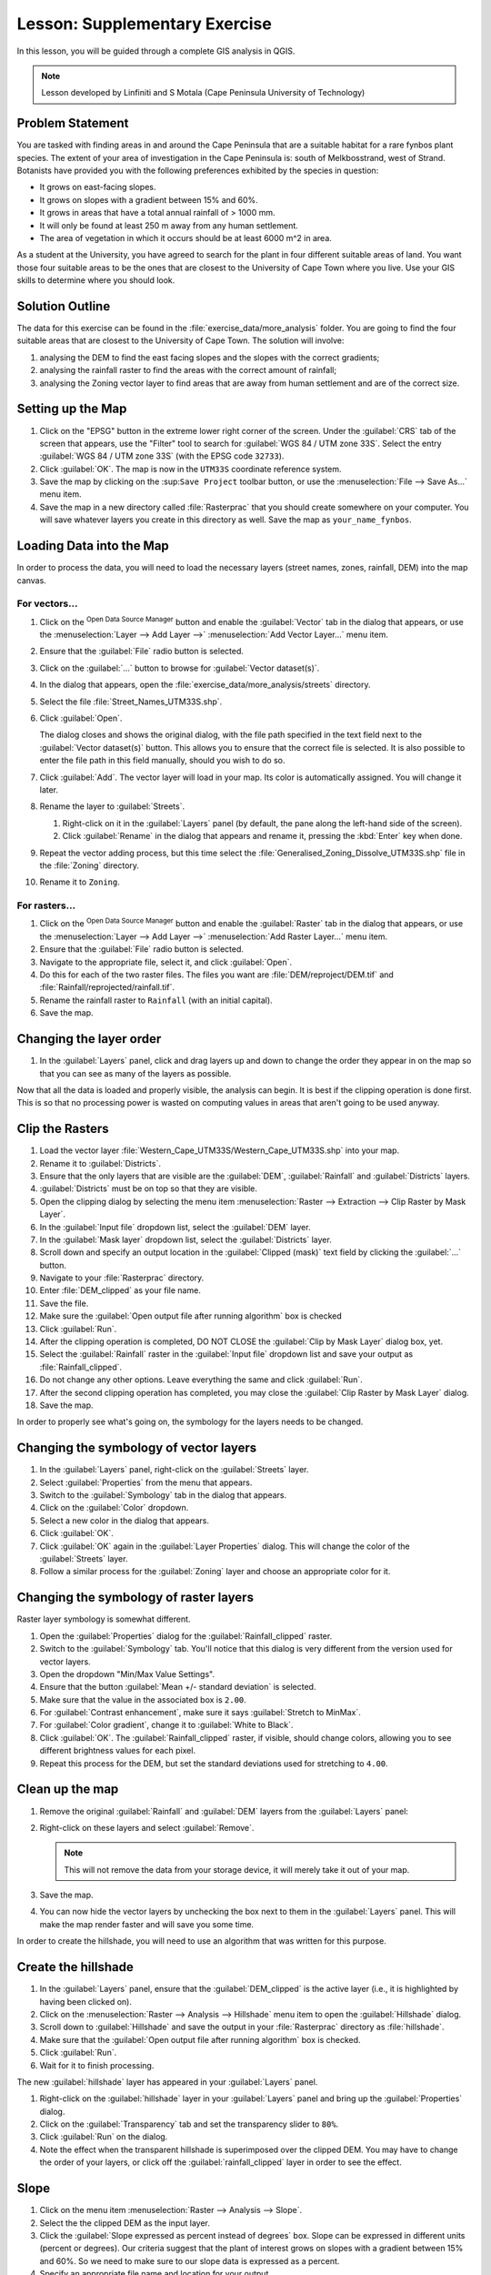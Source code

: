 |LS| Supplementary Exercise
===============================================================================

In this lesson, you will be guided through a complete GIS analysis in QGIS.

.. note:: Lesson developed by Linfiniti and S Motala (Cape Peninsula University
   of Technology)

Problem Statement
-------------------------------------------------------------------------------

You are tasked with finding areas in and around the Cape Peninsula that are a
suitable habitat for a rare fynbos plant species. The extent of your area of
investigation in the Cape Peninsula is: south of Melkbosstrand, west of Strand.
Botanists have provided you with the following preferences exhibited by the
species in question:

* It grows on east-facing slopes.
* It grows on slopes with a gradient between 15% and 60%.
* It grows in areas that have a total annual rainfall of > 1000 mm.
* It will only be found at least 250 m away from any human settlement.
* The area of vegetation in which it occurs should be at least 6000 m^2 in area.

As a student at the University, you have agreed to search for the plant in four different 
suitable areas of land.  You want those four suitable areas to be the ones that are closest 
to the University of Cape Town where you live. Use your GIS skills to determine where you 
should look.

Solution Outline
-------------------------------------------------------------------------------

The data for this exercise can be found in the
:file:`exercise_data/more_analysis` folder.
You are going to find the four suitable areas that are closest to the University
of Cape Town.
The solution will involve:

#. analysing the DEM to find the east facing slopes and the slopes with the
   correct gradients;
#. analysing the rainfall raster to find the areas with the correct amount of
   rainfall;
#. analysing the Zoning vector layer to find areas that are away from human
   settlement and are of the correct size.

Setting up the Map
-------------------------------------------------------------------------------

#. Click on the "EPSG" button in the extreme lower right corner of the
   screen. Under the :guilabel:`CRS` tab of the screen that appears, use 
   the "Filter" tool to search for :guilabel:`WGS 84 / UTM zone 33S`. Select 
   the entry :guilabel:`WGS 84 / UTM zone 33S` (with the EPSG code ``32733``). 
#. Click :guilabel:`OK`. The map is now in the ``UTM33S`` coordinate
   reference system.
#. Save the map by clicking on the |fileSave| :sup:``Save Project`` toolbar button,
   or use the :menuselection:`File --> Save As...` menu item.
#. Save the map in a new directory called :file:`Rasterprac` that you should create
   somewhere on your computer. You will save whatever layers you create in this
   directory as well. Save the map as ``your_name_fynbos``.

   .. it could be worth indicating a real location for this output folder as
    it's later reused in exercises.

Loading Data into the Map
-------------------------------------------------------------------------------

In order to process the data, you will need to load the necessary layers
(street names, zones, rainfall, DEM) into the map canvas.

For vectors...
...............................................................................

#. Click on the |dataSourceManager| :sup:`Open Data Source Manager` button and
   enable the |addOgrLayer| :guilabel:`Vector` tab in the dialog that appears,
   or use the :menuselection:`Layer --> Add Layer -->` |addOgrLayer|
   :menuselection:`Add Vector Layer...` menu item.
#. Ensure that the :guilabel:`File` radio button is selected.
#. Click on the :guilabel:`...` button to browse for :guilabel:`Vector dataset(s)`.
#. In the dialog that appears, open the :file:`exercise_data/more_analysis/streets`
   directory.
#. Select the file :file:`Street_Names_UTM33S.shp`.
#. Click :guilabel:`Open`.

   The dialog closes and shows the original dialog, with the file path specified
   in the text field next to the :guilabel:`Vector dataset(s)` button. This allows
   you to ensure that the correct file is selected. It is also possible to enter
   the file path in this field manually, should you wish to do so.

#. Click :guilabel:`Add`. The vector layer will load in your map. Its color is
   automatically assigned. You will change it later.
#. Rename the layer to :guilabel:`Streets`.

   #. Right-click on it in the :guilabel:`Layers` panel (by default, the pane along
      the left-hand side of the screen).
   #. Click :guilabel:`Rename` in the dialog that appears and rename it, pressing
      the :kbd:`Enter` key when done.
#. Repeat the vector adding process, but this time select the
   :file:`Generalised_Zoning_Dissolve_UTM33S.shp` file in the :file:`Zoning`
   directory.
#. Rename it to ``Zoning``.

For rasters...
...............................................................................

#. Click on the |dataSourceManager| :sup:`Open Data Source Manager` button and
   enable the |addRasterLayer| :guilabel:`Raster` tab in the dialog that appears,
   or use the :menuselection:`Layer --> Add Layer -->` |addRasterLayer|
   :menuselection:`Add Raster Layer...` menu item.
#. Ensure that the :guilabel:`File` radio button is selected.
#. Navigate to the appropriate file, select it, and click :guilabel:`Open`.
#. Do this for each of the two raster files. The files you want are
   :file:`DEM/reproject/DEM.tif` and
   :file:`Rainfall/reprojected/rainfall.tif`.
#. Rename the rainfall raster to ``Rainfall`` (with an initial capital).
#. Save the map.

Changing the layer order
-------------------------------------------------------------------------------

#. In the :guilabel:`Layers` panel, click and drag layers up and down to change
   the order they appear in on the map so that you can see as many of the layers
   as possible.

Now that all the data is loaded and properly visible, the analysis can begin.
It is best if the clipping operation is done first. This is so that no
processing power is wasted on computing values in areas that aren't going to be
used anyway.

Clip the Rasters
-------------------------------------------------------------------------------

#. Load the vector layer :file:`Western_Cape_UTM33S/Western_Cape_UTM33S.shp` into
   your map.
#. Rename it to :guilabel:`Districts`.
#. Ensure that the only layers that are visible are the :guilabel:`DEM`,
   :guilabel:`Rainfall` and :guilabel:`Districts` layers.
#. :guilabel:`Districts` must be on top so that they are visible.
#. Open the clipping dialog by selecting the menu item :menuselection:`Raster
   --> Extraction --> Clip Raster by Mask Layer`.
#. In the :guilabel:`Input file` dropdown list, select the :guilabel:`DEM` layer.
#. In the :guilabel:`Mask layer` dropdown list, select the :guilabel:`Districts` layer.
#. Scroll down and specify an output location in the :guilabel:`Clipped (mask)` 
   text field by clicking the :guilabel:`...` button.
#. Navigate to your :file:`Rasterprac` directory.
#. Enter :file:`DEM_clipped` as your file name.
#. Save the file. 
#. Make sure the :guilabel:`Open output file after running algorithm` box is checked
#. Click :guilabel:`Run`.
#. After the clipping operation is completed, DO NOT CLOSE the
   :guilabel:`Clip by Mask Layer` dialog box, yet. 
#. Select the :guilabel:`Rainfall` raster in the :guilabel:`Input file`
   dropdown list and save your output as :file:`Rainfall_clipped`.
#. Do not change any other options. Leave everything the same and click
   :guilabel:`Run`.
#. After the second clipping operation has completed, you may close the
   :guilabel:`Clip Raster by Mask Layer` dialog.
#. Save the map.

In order to properly see what's going on, the symbology for the layers needs to
be changed.

Changing the symbology of vector layers
-------------------------------------------------------------------------------

#. In the :guilabel:`Layers` panel, right-click on the :guilabel:`Streets` layer.
#. Select :guilabel:`Properties` from the menu that appears.
#. Switch to the :guilabel:`Symbology` tab in the dialog that appears.
#. Click on the :guilabel:`Color` dropdown.
#. Select a new color in the dialog that appears.
#. Click :guilabel:`OK`.
#. Click :guilabel:`OK` again in the :guilabel:`Layer Properties` dialog. This
   will change the color of the :guilabel:`Streets` layer.
#. Follow a similar process for the :guilabel:`Zoning` layer and choose an
   appropriate color for it.

.. _changing_raster_symbology:

Changing the symbology of raster layers
-------------------------------------------------------------------------------

Raster layer symbology is somewhat different.

#. Open the :guilabel:`Properties` dialog for the :guilabel:`Rainfall_clipped` raster.
#. Switch to the :guilabel:`Symbology` tab. You'll notice that this dialog is
   very different from the version used for vector layers.
#. Open the dropdown "Min/Max Value Settings".
#. Ensure that the button :guilabel:`Mean +/- standard deviation` is selected.
#. Make sure that the value in the associated box is ``2.00``.
#. For :guilabel:`Contrast enhancement`, make sure it says :guilabel:`Stretch to MinMax`.
#. For :guilabel:`Color gradient`, change it to :guilabel:`White to Black`.
#. Click :guilabel:`OK`. The :guilabel:`Rainfall_clipped` raster, if visible, should change
   colors, allowing you to see different brightness values for each pixel.
#. Repeat this process for the DEM, but set the standard deviations used for
   stretching to ``4.00``.

Clean up the map
-------------------------------------------------------------------------------

#. Remove the original :guilabel:`Rainfall` and :guilabel:`DEM` layers from the
   :guilabel:`Layers` panel:
#. Right-click on these layers and select :guilabel:`Remove`.

   .. note:: This will not remove the data from your storage device, it will
    merely take it out of your map.
#. Save the map.
#. You can now hide the vector layers by unchecking the box next to them in the
   :guilabel:`Layers` panel. This will make the map render faster and will save
   you some time.

In order to create the hillshade, you will need to use an algorithm that was
written for this purpose.


Create the hillshade
-------------------------------------------------------------------------------

#. In the :guilabel:`Layers` panel, ensure that the :guilabel:`DEM_clipped` is the 
   active layer (i.e., it is highlighted by having been clicked on).
#. Click on the :menuselection:`Raster --> Analysis --> Hillshade` menu
   item to open the :guilabel:`Hillshade` dialog.
#. Scroll down to :guilabel:`Hillshade` and save the output in your :file:`Rasterprac`
   directory as :file:`hillshade`. 
#. Make sure that the :guilabel:`Open output file after running algorithm` box is checked.
#. Click :guilabel:`Run`.
#. Wait for it to finish processing.

The new :guilabel:`hillshade` layer has appeared in your :guilabel:`Layers` panel.

#. Right-click on the :guilabel:`hillshade` layer in your :guilabel:`Layers` panel
   and bring up the :guilabel:`Properties` dialog.
#. Click on the :guilabel:`Transparency` tab and set the transparency slider to
   ``80%``.
#. Click :guilabel:`Run` on the dialog.
#. Note the effect when the transparent hillshade is superimposed over the
   clipped DEM.  You may have to change the order of your layers, or click off the
   :guilabel:`rainfall_clipped` layer in order to see the effect.

Slope
-------------------------------------------------------------------------------

#. Click on the menu item :menuselection:`Raster --> Analysis --> Slope`.
#. Select the the clipped DEM as the input layer.
#. Click the :guilabel:`Slope expressed as percent instead of degrees` box. Slope 
   can be expressed in different units (percent or degrees).  Our criteria suggest 
   that the plant of interest grows on slopes with a gradient between 15% and 60%. 
   So we need to make sure to our slope data is expressed as a percent.
#. Specify an appropriate file name and location for your output.
#. Make sure the :guilabel:`Open output file after running algorithm` box is checked.
#. Click :guilabel:`Run`.

Aspect
-------------------------------------------------------------------------------

Use the same approach as for calculating the slope, but use the
:guilabel:`Aspect` algorithm.

Remember to save the map periodically.

Reclassifying rasters
-------------------------------------------------------------------------------

#. Click the menu item :menuselection:`Raster --> Raster calculator`.
#. For the Output layer, click on the :guilabel:`...` button, specify your :file:`Rasterprac`
   directory as the location for the output layer, and save it as :file:`slope15_60`

In the :guilabel:`Raster bands` list on the left, you will see all the raster
layers in your :guilabel:`Layers` panel. If your Slope layer is called
:guilabel:`slope`, it will be listed as :guilabel:`slope@1`. Indicating band 1 
of the slope raster.

The slope needs to be between ``15`` and ``60`` percent. Everything less
than ``15`` or greater than ``60`` must therefore be excluded.

#. Using the list items and buttons in the interface, build the following
   expression:

   ::

    ((slope@1 < 15) OR (slope@1 > 60)) = 0

#. Click :guilabel:`OK`.

Now find the correct aspect (east-facing: between ``45`` and ``135``
degrees) using the same approach.

#. Build the following expression:

   ::

    ((aspect@1 < 45) OR (aspect@1 > 135)) = 0

You will know it worked when all of the east-facing slopes are white 
in the resulting raster.  (It's almost as if they are being lit by the 
morning sunlight.)

#. Find the correct rainfall (greater than ``1000mm``) the same way. Build
   the following expression:

   ::

    (rainfall_clipped@1 < 1000) = 0

Now that you have all three criteria each in separate rasters, you need to
combine them to see which areas satisfy all the criteria. To do so, the rasters
will be multiplied with each other. When this happens, all overlapping pixels
with a value of ``1`` will retain the value of ``1`` (i.e. the location meets 
the criteria), but if a pixel in any of the three rasters has the value of ``0`` 
(i.e. the location does not meet the criteria), then it will be ``0`` in
the result. In this way, the result will contain only the overlapping areas
that meet all of the appropriate criteria.
    
Combining rasters
-------------------------------------------------------------------------------

#. Click the :menuselection:`Raster --> Raster calculator` menu item.
#. Build the following expression (with the appropriate names for your layers,
   depending on what you called them):

   ::

    [aspect45_135] * [slope15_60] * [rainfall_1000]

#. Set the output location to the :file:`Rasterprac` directory.
#. Name the output raster :file:`aspect_slope_rainfall.tif`.
#. Click :guilabel:`OK`.
#. The new raster now properly displays the areas where all three criteria 
   are satisfied.
#. Save the map.

The next criterion that needs to be satisfied is that the area must be 
``250m`` away from urban areas. We will satisfy this requirement by ensuring 
that the areas we compute are ``250m`` or more from the edge of a rural area. 
Hence, we need to find all rural areas first.

Finding rural areas
-------------------------------------------------------------------------------

#. Hide all layers in the :guilabel:`Layers` panel.
#. Unhide the :guilabel:`Zoning` vector layer.
#. Right-click on it and bring up the :guilabel:`Attribute Table` dialog.
   Note the many different ways that the land is zoned here.  We want to isolate
   the rural areas.  Close the Attribute table.
#. Right-click on the :guilabel:`Zoning` vector layer again and bring up the 
   :guilabel:`Filter` dialog.
#. Build the following query:

   ::

    "Gen_Zoning" = 'Rural'

#. Click OK. The query should return 1 result.

You should see the rural polygons from the :guilabel:`Zoning` layer. You
will need to save these to a new layer file.

#. On the right-click menu for :guilabel:`Zoning`, select :guilabel:`Export --> Save
   Feature as...`.
#. Save your layer under the :guilabel:`Rasterprac` directory.
#. Name the output file :file:`rural.gpkg`.
#. Save the map.

Now you need to exclude the areas that are within ``250m`` from the edge of
the rural areas. Do this by creating a negative buffer, as explained below.

Creating a negative buffer
-------------------------------------------------------------------------------

#. Click the menu item :menuselection:`Vector --> Geoprocessing Tools -->
   Buffer`.
#. In the dialog that appears, select the :guilabel:`rural` layer as
   your input vector layer (:guilabel:`Selected features only` should not be
   checked).
#. In :guilabel:`Distance` and enter the value ``-250`` into the associated field; 
   the negative value means that the buffer must be an internal buffer.  
   Make sure that the units are meters in the dropdown menu.
#. Check the :guilabel:`Dissolve result` box.
#. In :guilabel:`Buffered`, set the output file to the :file:`Rasterprac` directory.
#. Name the output file :file:`rural_buffer.gpkg`.
#. Click :guilabel:`Save`.
#. Click :guilabel:`Run` and wait for the processing to complete.
#. Close the :guilabel:`Buffer` dialog.  Make sure that your buffer worked correctly 
   by noting how the :guilabel:`rural_buffer` layer is different than the :guilabel:`rural` 
   layer. You may need to change the drawing order in order to observe the difference.
#. Remove the :guilabel:`rural` layer.
#. Save the map.

Now, you need to combine your :guilabel:`rural_buffer` vector layer with the 
:guilabel:`aspect_slope_rainfall` raster.  To combine them, we will need to change 
the data format of one of the layers. In this case, you will vectorize the raster.

Vectorizing the raster
-------------------------------------------------------------------------------

#. Click on the menu item 
   :menuselection:`Raster --> Conversion --> Polygonize(Raster to  Vector`.
#. For the Input layer, select the :file:`aspect_slope_rainfall` raster.
#. Save the output. Under :guilabel:`Vectorized`, select :guilabel:`Save file as`. 
   Set the location to:file:`Rasterprac` and name the file
   :file:`aspect_slope_rainfall_all.gpkg`.
#. Ensure that :guilabel:`Open output file after running algorithm` is checked.
#. Click :guilabel:`Run`.
#. Close the dialog when processing is complete.

All areas of the raster have been vectorized, so you need to select only the
areas that have a value of ``1``.

#. Open the :guilabel:`Filter` dialog for the new vector.
#. Build this query:

   ::

    "DN" = 1

#. Click :guilabel:`OK`.
#. After you are sure the query is complete (and only the areas that meet all three criteria,
   i.e. with a value of ``1`` are visible), create a new vector file from the results by using
   the :guilabel:`Export --> Save file as...` function in the layer's right-click menu for this.
#. Save the file in the :file:`Rasterprac` directory.
#. Name the file :file:`aspect_slope_rainfall_1.gpkg`.
#. Remove the :guilabel:`aspect_slope_rainfall_all` layer from your map.
#. Save your map.

When we use an algorithm to vectorize a raster, sometimes the algorithm yields what is
called "Invalid geometry", i.e. there are empty polygons, or polygons with mistakes in them, that
will be difficult to analyze in the future.  So, we need to use the "Fix Geometry" tool.

Fixing geometry
-------------------------------------------------------------------------------

#. In the :guilabel:`Processing Toolbox`, search for "Fix geometries", and open the dialog box.
#. For the Input layer, select the :guilabel:`aspect_slope_rainfall_1`.
#. Under :guilabel:`Fixed geometries`, select :guilabel:`Save file as`. and save the output
   to :file:`Rasterprac` and name the file :file:`fixed_aspect_slope_rainfall.gpkg`.
#. Ensure that :guilabel:`Open output file after running algorithm` is checked.
#. Click :guilabel:`Run`.
#. Close the dialog when processing is complete.

Now that you have vectorized the raster, and fixed the resulting geometry, you can combine the 
aspect, slope, and rainfall criteria, with the distance from human settlement criteria by finding 
the intersection of the :guilabel:`fixed_aspect_slope_rainfall` layer and the 
:guilabel:`rural_buffer` layer.

Determining the Intersection of vectors
-------------------------------------------------------------------------------

#. Click the menu item :menuselection:`Vector --> Geoprocessing Tools -->
   Intersection`.
#. In the dialog that appears, for your Input layer, select the :guilabel:`rural_buffer` layer.
#. For the Overlay layer Select the :guilabel:`fixed_aspect_slope_rainfall` layer.
#. In :guilabel:`Insersection`, set the output file to the :file:`Rasterprac` directory.
#. Name the output file :file:`rural_aspect_slope_rainfall.gpkg`.
#. Click :guilabel:`Save`.
#. Click :guilabel:`Run` and wait for the processing to complete.
#. Close the :guilabel:`Intersection` dialog.  Make sure that your intersection worked correctly 
   by noting that only the overlapping areas remain. 
#. Save the map.

The last criteria on the list is that the area must be greater than ``6000m^2``. 
You will now calculate the polygon areas in order to identify the areas that are 
the appropriate size for this project. 

Calculating the area for each polygon
-------------------------------------------------------------------------------

#. Open the new vector layer's right-click menu.
#. Select :guilabel:`Open attribute table`.
#. Click the :guilabel:`Toggle editing mode` button in the top left corner of the
   table, or press :kbd:`Ctrl+E`.
#. Click the :guilabel:`Open field calculator` button in the toolbar along the top 
   of the table, or press :kbd:`Ctrl+I`.
#. In the dialog that appears, make sure that the :guilabel:`Create new field` box is checked, enter the
   Output field name ``area``. The output field type should be a Whole number (integer).
#. In :guilabel:`Expression`, type:

   ::

    $area

   This means that the field calculator will calculate the area of each polygon
   in the vector layer and will then populate a new integer column (called
   :guilabel:`area`) with the computed value.

#. Click :guilabel:`OK`.

#. Click :guilabel:`Toggle editing mode` again, and save your edits if prompted
   to do so.

Selecting areas of a given size
-------------------------------------------------------------------------------

Now that the areas are known:

#. Build a query (as usual) to select only the polygons larger than
   ``6000m^2``.  The query is:

   ::

    "area" > 6000

#. Save the in the selection in the :file:`Rasterprac` directory as a new vector 
layer called :file:`suitable_areas.gpkg`.

You now have the suitable areas that meet all of the habitat criteria for the 
rare fynbos plant, from which you will pick the four areas that are nearest to the 
University of Cape Town.

Digitize the University of Cape Town
-------------------------------------------------------------------------------

#. Click on the menu item :menuselection:`Layer --> Create --> New GeoPackage Layer...`.
#. Next to Database, click the :guilabel:`...` button, and save the new vector in the 
   :file:`Rasterprac` directory as :file:`university.gpkg`.
#. Under the :guilabel:`Geometry type` heading, select :guilabel:`Point`.
#. In the dropdown menu, choose :guilabel:`Project CRS:EPSG:32733 - WGS 84 / UTM zone 33S` 
   to set the coordinate reference system.
#. Click :guilabel:`OK`.
#. Hide all layers except the new :guilabel:`university` layer and the :guilabel:`streets` 
   layer.
   
Using your internet browser, look up the location of the University of Cape Town.  Given 
Cape Town's unique topography, the university is in a very recognizable location.  
Before you return to QGIS, take note of where the university is located, and what is nearby.
   
#. Ensure that the :guilabel:`Streets` layer clicked on, and that the :guilabel:`university`
   layer is highlighted in the :guilabel:`Layers` panel.
#. Navigate to the :menuselection:`View > Toolbars` menu item and ensure that
   :guilabel:`Digitizing` is selected. You should then see a toolbar icon with a
   pencil on it. This is the :guilabel:`Toggle editing` button.
#. Click the :guilabel:`Toggle editing` button to enter *edit mode*. This allows
   you to edit a vector layer.
#. Click the :guilabel:`Add Point feature` button, which should be nearby the
   :guilabel:`Toggle editing` button. 
#. With the :guilabel:`Add feature` tool activated, left-click on your best estimate of the
   location of the University of Cape Town
#. Allow the id to be Autogenerated.
#. Click :guilabel:`OK`.
#. Click the :guilabel:`Save edits` button.
#. Click the :guilabel:`Toggle editing` button to stop your editing session.
#. Save the map.

Now you will need to find the centroids ("centers of mass") for the suitable area
polygons in order to decide which four areas are closest to the University of Cape Town.

Calculate polygon centroids
-------------------------------------------------------------------------------

#. Click on the :menuselection:`Vector --> Geometry Tools --> Centroids`
   menu item.
#. Specify the input layer as :guilabel:`suitable_areas.gpkg`.
#. Provide the output location as :file:`Rasterprac`.
#. Call the destination file :file:`suitable_area_centroids.gpkg`.
#. Make sure that :guilabel:`Open output file after running algorithm` is checked.
#. Click :guilabel:`Run` and close the dialog.
#. Drag the new layer to the top of the layer order so that you can see it.

Calculate which centroids are closest to the University of Cape Town
-------------------------------------------------------------------------------

#. Click on the menu item :menuselection:`Vector --> Analysis Tools --> Distance
   matrix`.
#. The input layer should be the university, and the target layer
   :guilabel:`suitable_area_centroids`. Both of these should use the :guilabel:`fid`
   field as the :guilabel:`Target unique ID field.`
#. The output matrix type should be the default :guilabel:`Linear (N*k x 3) distance matrix`.
#. Set an appropriate Distance matrix output location and name.
#. Click :guilabel:`Run`.
#. Open the attribute table of the new layer. Note which target IDs are associated with the shortest
   :guilabel:`Distance`. We want to identify the four points that are closest to the University of Cape Town.
#. Build a filter in QGIS to select only the four points that are closest to the University of Cape 
   Town.

This is the final answer to the research question.

For your submission, create a fully labeled layout that includes the semi-transparent hillshade layer 
over an appealing raster of your choice (such as the :guilabel:`DEM` or the :guilabel:`slope` raster, 
for example). Also include the polygons of all of suitable areas, the streets layer, the University, and
the four points that indicate the four suitable areas that are closest to the University of Cape Town. 
Follow all the best practices for cartography in creating your output map.


.. Substitutions definitions - AVOID EDITING PAST THIS LINE
   This will be automatically updated by the find_set_subst.py script.
   If you need to create a new substitution manually,
   please add it also to the substitutions.txt file in the
   source folder.

.. |LS| replace:: Lesson:
.. |addOgrLayer| image:: /static/common/mActionAddOgrLayer.png
   :width: 1.5em
.. |addRasterLayer| image:: /static/common/mActionAddRasterLayer.png
   :width: 1.5em
.. |checkbox| image:: /static/common/checkbox.png
   :width: 1.3em
.. |dataSourceManager| image:: /static/common/mActionDataSourceManager.png
   :width: 1.5em
.. |fileSave| image:: /static/common/mActionFileSave.png
   :width: 1.5em
.. |projectionEnabled| image:: /static/common/mIconProjectionEnabled.png
   :width: 1.5em
